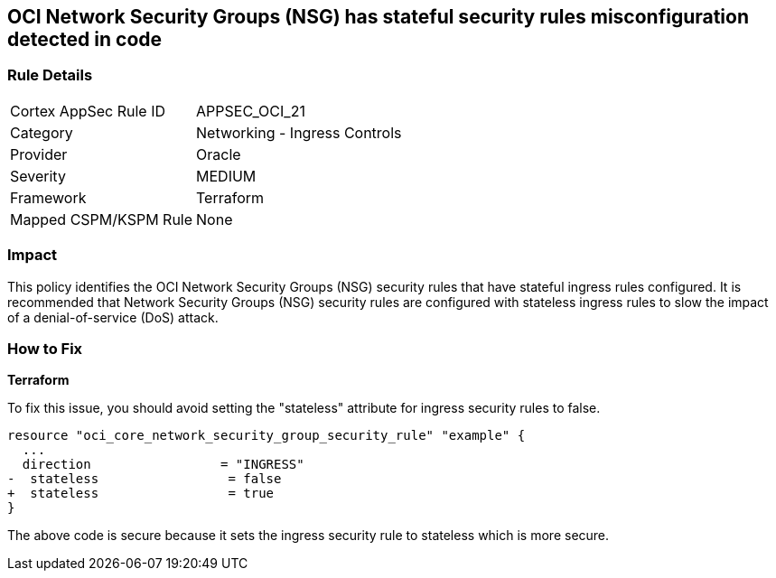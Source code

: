 == OCI Network Security Groups (NSG) has stateful security rules misconfiguration detected in code

=== Rule Details

[cols="1,2"]
|===
|Cortex AppSec Rule ID |APPSEC_OCI_21
|Category |Networking - Ingress Controls
|Provider |Oracle
|Severity |MEDIUM
|Framework |Terraform
|Mapped CSPM/KSPM Rule |None
|===


=== Impact
This policy identifies the OCI Network Security Groups (NSG) security rules that have stateful ingress rules configured. It is recommended that Network Security Groups (NSG) security rules are configured with stateless ingress rules to slow the impact of a denial-of-service (DoS) attack.

=== How to Fix

*Terraform*

To fix this issue, you should avoid setting the "stateless" attribute for ingress security rules to false.

[source,go]
----
resource "oci_core_network_security_group_security_rule" "example" {
  ...
  direction                 = "INGRESS"
-  stateless                 = false
+  stateless                 = true
}
----

The above code is secure because it sets the ingress security rule to stateless which is more secure.
